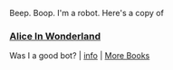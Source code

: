 :PROPERTIES:
:Author: Reddit-Book-Bot
:Score: -4
:DateUnix: 1602763647.0
:DateShort: 2020-Oct-15
:END:

Beep. Boop. I'm a robot. Here's a copy of

*** [[https://snewd.com/ebooks/alices-adventures-in-wonderland/][Alice In Wonderland]]
    :PROPERTIES:
    :CUSTOM_ID: alice-in-wonderland
    :END:
Was I a good bot? | [[https://www.reddit.com/user/Reddit-Book-Bot/][info]] | [[https://old.reddit.com/user/Reddit-Book-Bot/comments/i15x1d/full_list_of_books_and_commands/][More Books]]